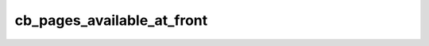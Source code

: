 cb_pages_available_at_front
============

.. doxygenfunction:: cb_pages_available_at_front(int32_t operand, int32_t num_pages)
